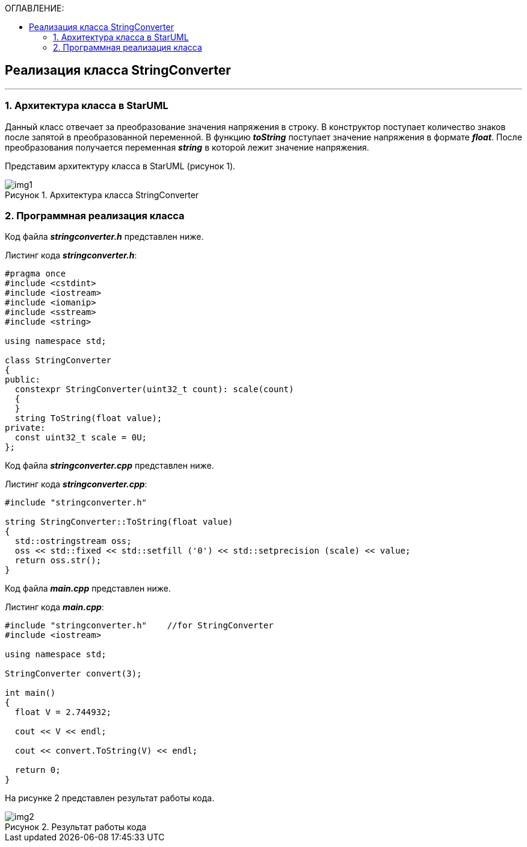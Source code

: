 :imagesdir: Images
:table-caption: Таблица
:figure-caption: Рисунок
:toc:
:toc-title: ОГЛАВЛЕНИЕ:

== Реализация класса StringConverter
---
=== 1. Архитектура класса в StarUML

Данный класс отвечает за преобразование значения напряжения в строку. В конструктор поступает количество знаков после запятой в преобразованной переменной. В функцию *_toString_* поступает значение напряжения в формате *_float_*. После преобразования получается переменная *_string_* в которой лежит значение напряжения.

Представим архитектуру класса в StarUML (рисунок 1).

.Архитектура класса StringConverter
image::img1.png[]

=== 2. Программная реализация класса

Код файла *_stringconverter.h_* представлен ниже.

Листинг кода *_stringconverter.h_*:
[source,c]
----
#pragma once
#include <cstdint>
#include <iostream>
#include <iomanip>
#include <sstream>
#include <string>

using namespace std;

class StringConverter
{
public:
  constexpr StringConverter(uint32_t count): scale(count)
  {
  }
  string ToString(float value);
private:
  const uint32_t scale = 0U;
};
----

Код файла *_stringconverter.cpp_* представлен ниже.

Листинг кода *_stringconverter.cpp_*:
[source,c]
----
#include "stringconverter.h"

string StringConverter::ToString(float value)
{
  std::ostringstream oss;
  oss << std::fixed << std::setfill ('0') << std::setprecision (scale) << value;
  return oss.str();
}
----

Код файла *_main.cpp_* представлен ниже.

Листинг кода *_main.cpp_*:
[source,c]
----
#include "stringconverter.h"    //for StringConverter
#include <iostream>

using namespace std;

StringConverter convert(3);

int main()
{
  float V = 2.744932;

  cout << V << endl;

  cout << convert.ToString(V) << endl;

  return 0;
}
----

На рисунке 2 представлен результат работы кода.

.Результат работы кода
image::img2.png[]





